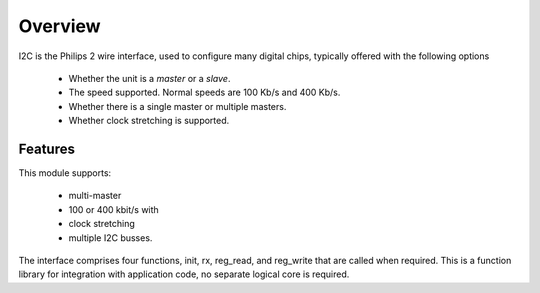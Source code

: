 Overview
========

I2C is the Philips 2 wire interface, used to configure many digital chips, typically offered with the following options

   * Whether the unit is a *master* or a *slave*. 
   * The speed supported. Normal speeds are 100 Kb/s and 400 Kb/s. 
   * Whether there is a single master or multiple masters.
   * Whether clock stretching is supported.


Features
--------

This module supports:

   * multi-master
   * 100 or 400 kbit/s with 
   * clock stretching 
   * multiple I2C busses. 

The interface comprises four functions, init, rx, reg_read, and reg_write that are called when required. This is a function library for integration with application code, no separate logical core is required.

